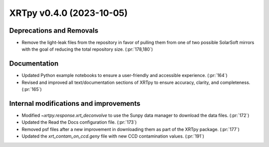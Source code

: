 XRTpy v0.4.0 (2023-10-05)
=========================

Deprecations and Removals
-------------------------
- Remove the light-leak files from the repository in favor of pulling them from one of two possible SolarSoft mirrors with the goal of reducing the total repository size. (:pr:`178,180`)

Documentation
-------------
- Updated Python example notebooks to ensure a user-friendly and accessible experience. (:pr:`164`)
- Revised and improved all text/documentation sections of XRTpy to ensure accuracy, clarity, and completeness. (:pr:`165`)

Internal modifications and improvements
---------------------------------------
- Modified `~xrtpy.response.xrt_deconvolve` to use the Sunpy data manager to download the data files. (:pr:`172`)
- Updated the Read the Docs configuration file. (:pr:`173`)
- Removed psf files after a new improvement in downloading them as part of the XRTpy package. (:pr:`177`)
- Updated the `xrt_contam_on_ccd.geny` file with new CCD contamination values. (:pr:`191`)
